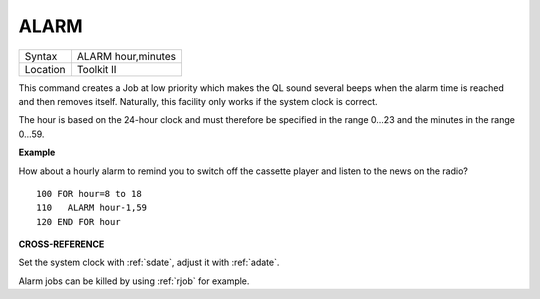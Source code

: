 ..  _alarm:

ALARM
=====

+----------+-------------------------------------------------------------------+
| Syntax   |  ALARM hour,minutes                                               |
+----------+-------------------------------------------------------------------+
| Location |  Toolkit II                                                       |
+----------+-------------------------------------------------------------------+

This command creates a Job at low priority which makes the QL sound
several beeps when the alarm time is reached and then removes itself.
Naturally, this facility only works if the system clock is correct.

The hour is based on the 24-hour clock and must therefore be specified
in the range 0...23 and the minutes in the range 0...59.

**Example**

How about a hourly alarm to remind you to switch off the cassette player
and listen to the news on the radio?

::

    100 FOR hour=8 to 18
    110   ALARM hour-1,59
    120 END FOR hour

**CROSS-REFERENCE**

Set the system clock with :ref:`sdate`, adjust it
with :ref:`adate`.

Alarm jobs can be killed by using :ref:`rjob` for
example.

